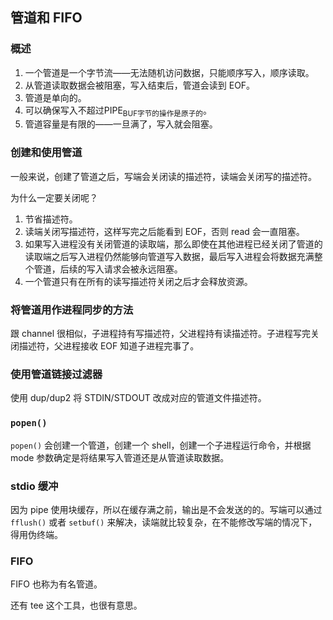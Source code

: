 ** 管道和 FIFO

*** 概述

1. 一个管道是一个字节流——无法随机访问数据，只能顺序写入，顺序读取。
2. 从管道读取数据会被阻塞，写入结束后，管道会读到 EOF。
3. 管道是单向的。
4. 可以确保写入不超过PIPE_BUF字节的操作是原子的。
5. 管道容量是有限的——一旦满了，写入就会阻塞。

*** 创建和使用管道

一般来说，创建了管道之后，写端会关闭读的描述符，读端会关闭写的描述符。

为什么一定要关闭呢？

1. 节省描述符。
2. 读端关闭写描述符，这样写完之后能看到 EOF，否则 read 会一直阻塞。
3. 如果写入进程没有关闭管道的读取端，那么即使在其他进程已经关闭了管道的读取端之后写入进程仍然能够向管道写入数据，最后写入进程会将数据充满整个管道，后续的写入请求会被永远阻塞。
4. 一个管道只有在所有的读写描述符关闭之后才会释放资源。

*** 将管道用作进程同步的方法

跟 channel 很相似，子进程持有写描述符，父进程持有读描述符。子进程写完关闭描述符，父进程接收 EOF 知道子进程完事了。

*** 使用管道链接过滤器

使用 dup/dup2 将 STDIN/STDOUT 改成对应的管道文件描述符。

*** ~popen()~

~popen()~ 会创建一个管道，创建一个 shell，创建一个子进程运行命令，并根据 mode 参数确定是将结果写入管道还是从管道读取数据。

*** stdio 缓冲

因为 pipe 使用块缓存，所以在缓存满之前，输出是不会发送的的。写端可以通过 ~fflush()~ 或者 ~setbuf()~ 来解决，读端就比较复杂，在不能修改写端的情况下，得用伪终端。

*** FIFO

FIFO 也称为有名管道。

还有 tee 这个工具，也很有意思。
